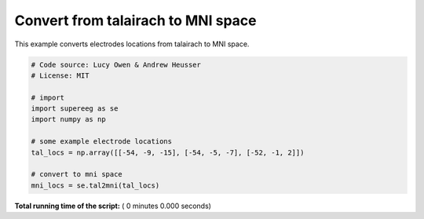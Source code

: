 

.. _sphx_glr_auto_examples_tal_to_mni.py:


=============================
Convert from talairach to MNI space
=============================

This example converts electrodes locations from talairach to MNI space.




.. code-block:: python


    # Code source: Lucy Owen & Andrew Heusser
    # License: MIT

    # import
    import supereeg as se
    import numpy as np

    # some example electrode locations
    tal_locs = np.array([[-54, -9, -15], [-54, -5, -7], [-52, -1, 2]])

    # convert to mni space
    mni_locs = se.tal2mni(tal_locs)

**Total running time of the script:** ( 0 minutes  0.000 seconds)



.. only :: html

 .. container:: sphx-glr-footer


  .. container:: sphx-glr-download

     :download:`Download Python source code: tal_to_mni.py <tal_to_mni.py>`



  .. container:: sphx-glr-download

     :download:`Download Jupyter notebook: tal_to_mni.ipynb <tal_to_mni.ipynb>`


.. only:: html

 .. rst-class:: sphx-glr-signature

    `Gallery generated by Sphinx-Gallery <https://sphinx-gallery.readthedocs.io>`_
